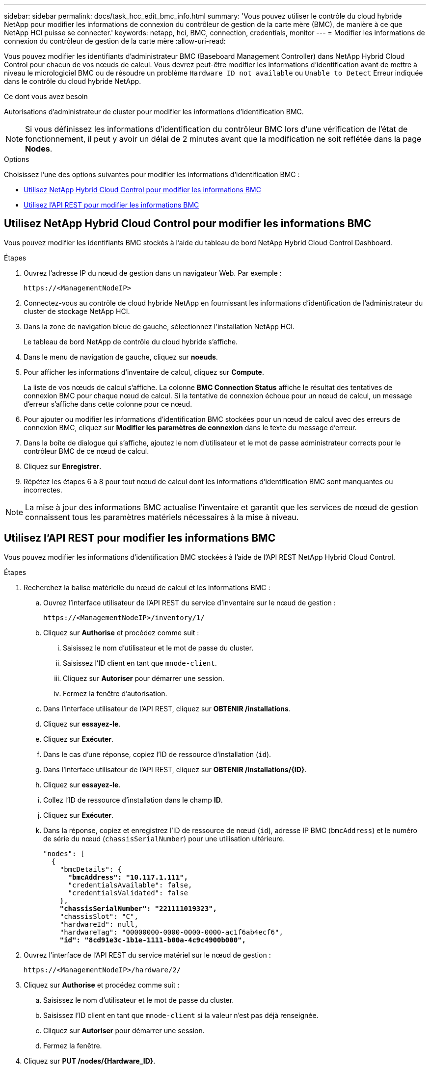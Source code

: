 ---
sidebar: sidebar 
permalink: docs/task_hcc_edit_bmc_info.html 
summary: 'Vous pouvez utiliser le contrôle du cloud hybride NetApp pour modifier les informations de connexion du contrôleur de gestion de la carte mère (BMC), de manière à ce que NetApp HCI puisse se connecter.' 
keywords: netapp, hci, BMC, connection, credentials, monitor 
---
= Modifier les informations de connexion du contrôleur de gestion de la carte mère
:allow-uri-read: 


[role="lead"]
Vous pouvez modifier les identifiants d'administrateur BMC (Baseboard Management Controller) dans NetApp Hybrid Cloud Control pour chacun de vos nœuds de calcul. Vous devrez peut-être modifier les informations d'identification avant de mettre à niveau le micrologiciel BMC ou de résoudre un problème `Hardware ID not available` ou `Unable to Detect` Erreur indiquée dans le contrôle du cloud hybride NetApp.

.Ce dont vous avez besoin
Autorisations d'administrateur de cluster pour modifier les informations d'identification BMC.


NOTE: Si vous définissez les informations d'identification du contrôleur BMC lors d'une vérification de l'état de fonctionnement, il peut y avoir un délai de 2 minutes avant que la modification ne soit reflétée dans la page *Nodes*.

.Options
Choisissez l'une des options suivantes pour modifier les informations d'identification BMC :

* <<Utilisez NetApp Hybrid Cloud Control pour modifier les informations BMC>>
* <<Utilisez l'API REST pour modifier les informations BMC>>




== Utilisez NetApp Hybrid Cloud Control pour modifier les informations BMC

Vous pouvez modifier les identifiants BMC stockés à l'aide du tableau de bord NetApp Hybrid Cloud Control Dashboard.

.Étapes
. Ouvrez l'adresse IP du nœud de gestion dans un navigateur Web. Par exemple :
+
[listing]
----
https://<ManagementNodeIP>
----
. Connectez-vous au contrôle de cloud hybride NetApp en fournissant les informations d'identification de l'administrateur du cluster de stockage NetApp HCI.
. Dans la zone de navigation bleue de gauche, sélectionnez l'installation NetApp HCI.
+
Le tableau de bord NetApp de contrôle du cloud hybride s'affiche.

. Dans le menu de navigation de gauche, cliquez sur *noeuds*.
. Pour afficher les informations d'inventaire de calcul, cliquez sur *Compute*.
+
La liste de vos nœuds de calcul s'affiche. La colonne *BMC Connection Status* affiche le résultat des tentatives de connexion BMC pour chaque nœud de calcul. Si la tentative de connexion échoue pour un nœud de calcul, un message d'erreur s'affiche dans cette colonne pour ce nœud.

. Pour ajouter ou modifier les informations d'identification BMC stockées pour un nœud de calcul avec des erreurs de connexion BMC, cliquez sur *Modifier les paramètres de connexion* dans le texte du message d'erreur.
. Dans la boîte de dialogue qui s'affiche, ajoutez le nom d'utilisateur et le mot de passe administrateur corrects pour le contrôleur BMC de ce nœud de calcul.
. Cliquez sur *Enregistrer*.
. Répétez les étapes 6 à 8 pour tout nœud de calcul dont les informations d'identification BMC sont manquantes ou incorrectes.



NOTE: La mise à jour des informations BMC actualise l'inventaire et garantit que les services de nœud de gestion connaissent tous les paramètres matériels nécessaires à la mise à niveau.



== Utilisez l'API REST pour modifier les informations BMC

Vous pouvez modifier les informations d'identification BMC stockées à l'aide de l'API REST NetApp Hybrid Cloud Control.

.Étapes
. Recherchez la balise matérielle du nœud de calcul et les informations BMC :
+
.. Ouvrez l'interface utilisateur de l'API REST du service d'inventaire sur le nœud de gestion :
+
[listing]
----
https://<ManagementNodeIP>/inventory/1/
----
.. Cliquez sur *Authorise* et procédez comme suit :
+
... Saisissez le nom d'utilisateur et le mot de passe du cluster.
... Saisissez l'ID client en tant que `mnode-client`.
... Cliquez sur *Autoriser* pour démarrer une session.
... Fermez la fenêtre d'autorisation.


.. Dans l'interface utilisateur de l'API REST, cliquez sur *OBTENIR /installations*.
.. Cliquez sur *essayez-le*.
.. Cliquez sur *Exécuter*.
.. Dans le cas d'une réponse, copiez l'ID de ressource d'installation (`id`).
.. Dans l'interface utilisateur de l'API REST, cliquez sur *OBTENIR /installations/{ID}*.
.. Cliquez sur *essayez-le*.
.. Collez l'ID de ressource d'installation dans le champ *ID*.
.. Cliquez sur *Exécuter*.
.. Dans la réponse, copiez et enregistrez l'ID de ressource de nœud (`id`), adresse IP BMC (`bmcAddress`) et le numéro de série du nœud (`chassisSerialNumber`) pour une utilisation ultérieure.
+
[listing, subs="+quotes"]
----
"nodes": [
  {
    "bmcDetails": {
      *"bmcAddress": "10.117.1.111",*
      "credentialsAvailable": false,
      "credentialsValidated": false
    },
    *"chassisSerialNumber": "221111019323",*
    "chassisSlot": "C",
    "hardwareId": null,
    "hardwareTag": "00000000-0000-0000-0000-ac1f6ab4ecf6",
    *"id": "8cd91e3c-1b1e-1111-b00a-4c9c4900b000",*
----


. Ouvrez l'interface de l'API REST du service matériel sur le nœud de gestion :
+
[listing]
----
https://<ManagementNodeIP>/hardware/2/
----
. Cliquez sur *Authorise* et procédez comme suit :
+
.. Saisissez le nom d'utilisateur et le mot de passe du cluster.
.. Saisissez l'ID client en tant que `mnode-client` si la valeur n'est pas déjà renseignée.
.. Cliquez sur *Autoriser* pour démarrer une session.
.. Fermez la fenêtre.


. Cliquez sur *PUT /nodes/{Hardware_ID}*.
. Cliquez sur *essayez-le*.
. Entrez l'ID de noeud que vous avez enregistré précédemment dans `hardware_id` paramètre.
. Saisir les informations suivantes dans la charge utile :
+
|===
| Paramètre | Description 


| `assetId` | ID du document d'installation (`id`) que vous avez enregistré à l'étape 1(f). 


| `bmcIp` | Adresse IP du contrôleur BMC (`bmcAddress`) que vous avez enregistré à l'étape 1(k). 


| `bmcPassword` | Mot de passe mis à jour pour se connecter au contrôleur BMC. 


| `bmcUsername` | Nom d'utilisateur mis à jour pour se connecter au contrôleur BMC. 


| `serialNumber` | Numéro de série du châssis du matériel. 
|===
+
Exemple de charge utile :

+
[listing]
----
{
  "assetId": "7bb41e3c-2e9c-2151-b00a-8a9b49c0b0fe",
  "bmcIp": "10.117.1.111",
  "bmcPassword": "mypassword1",
  "bmcUsername": "admin1",
  "serialNumber": "221111019323"
}
----
. Cliquez sur *Exécuter* pour mettre à jour les informations d'identification BMC. Un résultat réussi renvoie une réponse similaire à ce qui suit :
+
[listing]
----
{
  "credentialid": "33333333-cccc-3333-cccc-333333333333",
  "host_name": "hci-host",
  "id": "8cd91e3c-1b1e-1111-b00a-4c9c4900b000",
  "ip": "1.1.1.1",
  "parent": "abcd01y3-ab30-1ccc-11ee-11f123zx7d1b",
  "type": "BMC"
}
----




== Trouvez plus d'informations

* https://kb.netapp.com/Advice_and_Troubleshooting/Hybrid_Cloud_Infrastructure/NetApp_HCI/Known_issues_and_workarounds_for_Compute_Node_upgrades["Problèmes connus et solutions de contournement pour les mises à niveau des nœuds de calcul"^]
* https://docs.netapp.com/us-en/vcp/index.html["Plug-in NetApp Element pour vCenter Server"^]


